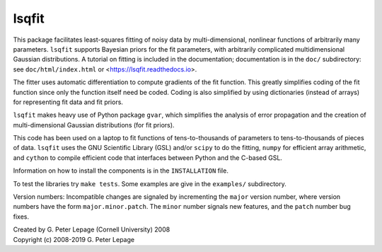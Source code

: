 lsqfit
------

This package facilitates least-squares fitting of noisy data by
multi-dimensional, nonlinear functions of arbitrarily many parameters.
``lsqfit`` supports Bayesian priors for the fit parameters, with arbitrarily
complicated multidimensional Gaussian distributions. A tutorial on fitting is
included in the documentation; documentation is in the ``doc/``
subdirectory: see ``doc/html/index.html`` or <https://lsqfit.readthedocs.io>.

The fitter uses automatic differentiation to compute gradients of the fit
function. This greatly simplifies coding of the fit function since only the
function itself need be coded. Coding is also simplified by using dictionaries
(instead of arrays) for representing fit data and fit priors.

``lsqfit`` makes heavy use of Python package ``gvar``, which
simplifies the analysis of error propagation and the creation of
multi-dimensional Gaussian distributions (for fit priors).

This code has been used on a laptop to fit functions of tens-to-thousands of
parameters to tens-to-thousands of pieces of data.  ``lsqfit`` uses the GNU
Scientific Library (GSL) and/or ``scipy`` to do the fitting, ``numpy`` for
efficient array arithmetic, and ``cython`` to compile efficient code that
interfaces between Python and the C-based GSL.

Information on how to install the components is in the ``INSTALLATION`` file.

To test the libraries try ``make tests``. Some examples are give in the
``examples/`` subdirectory.

Version numbers: Incompatible changes are signaled by incrementing
the ``major`` version number, where version numbers have the form
``major.minor.patch``. The ``minor`` number signals new features, and the
``patch`` number bug fixes.


| Created by G. Peter Lepage (Cornell University) 2008
| Copyright (c) 2008-2019 G. Peter Lepage
